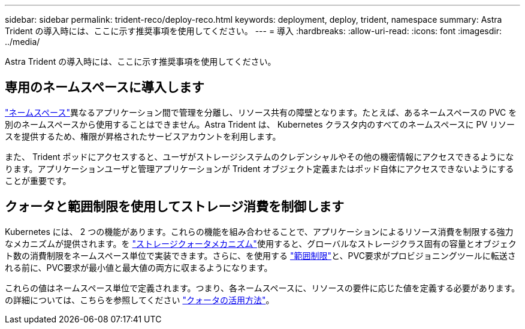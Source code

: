 ---
sidebar: sidebar 
permalink: trident-reco/deploy-reco.html 
keywords: deployment, deploy, trident, namespace 
summary: Astra Trident の導入時には、ここに示す推奨事項を使用してください。 
---
= 導入
:hardbreaks:
:allow-uri-read: 
:icons: font
:imagesdir: ../media/


[role="lead"]
Astra Trident の導入時には、ここに示す推奨事項を使用してください。



== 専用のネームスペースに導入します

https://kubernetes.io/docs/concepts/overview/working-with-objects/namespaces/["ネームスペース"^]異なるアプリケーション間で管理を分離し、リソース共有の障壁となります。たとえば、あるネームスペースの PVC を別のネームスペースから使用することはできません。Astra Trident は、 Kubernetes クラスタ内のすべてのネームスペースに PV リソースを提供するため、権限が昇格されたサービスアカウントを利用します。

また、 Trident ポッドにアクセスすると、ユーザがストレージシステムのクレデンシャルやその他の機密情報にアクセスできるようになります。アプリケーションユーザと管理アプリケーションが Trident オブジェクト定義またはポッド自体にアクセスできないようにすることが重要です。



== クォータと範囲制限を使用してストレージ消費を制御します

Kubernetes には、 2 つの機能があります。これらの機能を組み合わせることで、アプリケーションによるリソース消費を制限する強力なメカニズムが提供されます。を https://kubernetes.io/docs/concepts/policy/resource-quotas/#storage-resource-quota["ストレージクォータメカニズム"^]使用すると、グローバルなストレージクラス固有の容量とオブジェクト数の消費制限をネームスペース単位で実装できます。さらに、を使用する https://kubernetes.io/docs/tasks/administer-cluster/limit-storage-consumption/#limitrange-to-limit-requests-for-storage["範囲制限"^]と、PVC要求がプロビジョニングツールに転送される前に、PVC要求が最小値と最大値の両方に収まるようになります。

これらの値はネームスペース単位で定義されます。つまり、各ネームスペースに、リソースの要件に応じた値を定義する必要があります。の詳細については、こちらを参照してください https://netapp.io/2017/06/09/self-provisioning-storage-kubernetes-without-worry["クォータの活用方法"^]。
